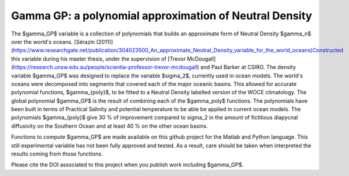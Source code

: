 Gamma GP: a polynomial approximation of Neutral Density
=======================================================


The $\gamma_GP$ variable is a collection of polynomials that builds an approximate form of Neutral Density $\gamma_n$ over the world's oceans. [Sérazin (2011)](https://www.researchgate.net/publication/304023500_An_approximate_Neutral_Density_variable_for_the_world_oceans)Constructed this variable during his master thesis, under the supervision of [Trevor McDougall](https://research.unsw.edu.au/people/scientia-professor-trevor-mcdougall) and Paul Barker at CSIRO. The density variable $\gamma_GP$ was designed to replace the variable $\sigma_2$, currently used in ocean models. The world's oceans were decomposed into segments that covered each of the major oceanic basins. This allowed for accurate polynomial functions, $\gamma_{poly}$, to be fitted to a Neutral Density labelled version of the WOCE climatology. The global polynomial $\gamma_GP$ is the result of combining each of the $\gamma_poly$ functions. The polynomials have been built in terms of Practical Salinity and potential temperature to be able be applied in current ocean models. The polynomials $gamma_{poly}$ give 30 % of improvement compared to sigma_2 in the amount of fictitious diapycnal diffusivity on the Southern Ocean and at least 40 % on the other ocean basins.

Functions to compute $\gamma_GP$ are made available on this github project for the Matlab and Python language. This still experimental variable has not been fully approved and tested. As a result, care should be taken when interpreted the results coming from those functions.

Please cite the DOI associated to this project when you publish work including $\gamma_GP$.


